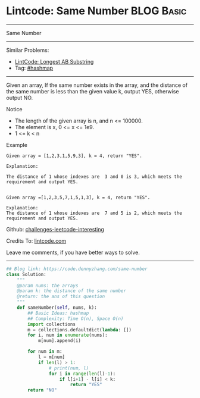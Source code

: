 * Lintcode: Same Number                                          :BLOG:Basic:
#+STARTUP: showeverything
#+OPTIONS: toc:nil \n:t ^:nil creator:nil d:nil
:PROPERTIES:
:type:     hashmap
:END:
---------------------------------------------------------------------
Same Number
---------------------------------------------------------------------
Similar Problems:
- [[https://code.dennyzhang.com/longest-ab-substring][LintCode: Longest AB Substring]]
- Tag: [[https://code.dennyzhang.com/tag/hashmap][#hashmap]]
---------------------------------------------------------------------
Given an array, If the same number exists in the array, and the distance of the same number is less than the given value k, output YES, otherwise output NO.

Notice
- The length of the given array is n, and n <= 100000.
- The element is x, 0 <= x <= 1e9.
- 1 <= k < n

Example
#+BEGIN_EXAMPLE
Given array = [1,2,3,1,5,9,3], k = 4, return "YES".

Explanation:

The distance of 1 whose indexes are  3 and 0 is 3, which meets the requirement and output YES.

#+END_EXAMPLE

#+BEGIN_EXAMPLE
Given array =[1,2,3,5,7,1,5,1,3], k = 4, return "YES".

Explanation:
The distance of 1 whose indexes are  7 and 5 is 2, which meets the requirement and output YES.
#+END_EXAMPLE

Github: [[url-external:https://github.com/DennyZhang/challenges-leetcode-interesting/tree/master/same-number][challenges-leetcode-interesting]]

Credits To: [[url-external:http://www.lintcode.com/en/problem/same-number/][lintcode.com]]

Leave me comments, if you have better ways to solve.
---------------------------------------------------------------------

#+BEGIN_SRC python
## Blog link: https://code.dennyzhang.com/same-number
class Solution:
    """
    @param nums: the arrays
    @param k: the distance of the same number
    @return: the ans of this question
    """
    def sameNumber(self, nums, k):
        ## Basic Ideas: hashmap
        ## Complexity: Time O(n), Space O(n)
        import collections
        m = collections.defaultdict(lambda: [])
        for i, num in enumerate(nums):
            m[num].append(i)

        for num in m:
            l = m[num]
            if len(l) > 1:
                # print(num, l)
                for i in range(len(l)-1):
                    if l[i+1] - l[i] < k:
                        return "YES"
        return "NO"
#+END_SRC
